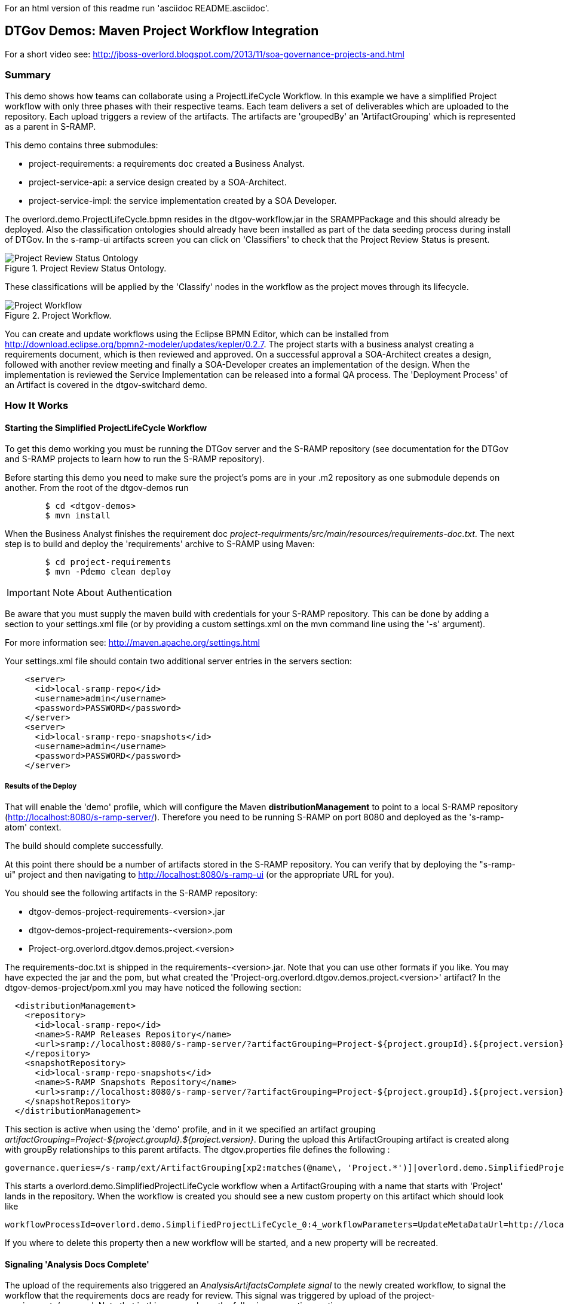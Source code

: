 For an html version of this readme run 'asciidoc README.asciidoc'.

DTGov Demos: Maven Project Workflow Integration
------------------------------------------------

For a short video see: http://jboss-overlord.blogspot.com/2013/11/soa-governance-projects-and.html

Summary
~~~~~~~

This demo shows how teams can collaborate using a ProjectLifeCycle Workflow.
In this example we have a simplified Project workflow with only three phases with
their respective teams. Each team delivers a set of deliverables which are uploaded
to the repository. Each upload triggers a review of the artifacts. The artifacts
are 'groupedBy' an 'ArtifactGrouping' which is represented as a parent in S-RAMP.

This demo contains three submodules:

* project-requirements: a requirements doc created a Business Analyst.
* project-service-api:  a service design created by a SOA-Architect.
* project-service-impl: the service implementation created by a SOA Developer.

The overlord.demo.ProjectLifeCycle.bpmn resides in the dtgov-workflow.jar in the SRAMPPackage
and this should already be deployed. Also the classification ontologies should already
have been installed as part of the data seeding process during install of DTGov. 
In the s-ramp-ui artifacts screen you can click on 'Classifiers' to check that the
Project Review Status is present.

[[figure-project-review-ontology]]
.Project Review Status Ontology.
image::project-review-status-ontology.png[Project Review Status Ontology]
 
These classifications will be applied by the 'Classify' nodes in the workflow
as the project moves through its lifecycle. 

[[figure-project-workflow]]
.Project Workflow.
image::projectworkflow.png[Project Workflow]

You can create and update workflows using the Eclipse BPMN Editor, which can be installed
from http://download.eclipse.org/bpmn2-modeler/updates/kepler/0.2.7.
The project starts with a business analyst creating a requirements document, which is then
reviewed and approved. On a successful approval a SOA-Architect creates a design, followed
with another review meeting and finally a SOA-Developer creates an implementation of the design.
When the implementation is reviewed the Service Implementation can be released into a formal
QA process. The 'Deployment Process' of an Artifact is covered in the dtgov-switchard demo.

How It Works
~~~~~~~~~~~~

Starting the Simplified ProjectLifeCycle Workflow
^^^^^^^^^^^^^^^^^^^^^^^^^^^^^^^^^^^^^^^^^^^^^^^^^

To get this demo working you must be running the DTGov server and the S-RAMP repository (see documentation 
for the DTGov and S-RAMP projects to learn how to run the S-RAMP repository).

Before starting this demo you need to make sure the project's poms are in your .m2 repository as one submodule
depends on another. From the root of the dtgov-demos run

....
        $ cd <dtgov-demos>
        $ mvn install
....

When the Business Analyst finishes the requirement doc
_project-requirments/src/main/resources/requirements-doc.txt_. 
The next step is to build and deploy the 'requirements' archive to S-RAMP using Maven:

....
	$ cd project-requirements
	$ mvn -Pdemo clean deploy
....

IMPORTANT: Note About Authentication

Be aware that you must supply the maven build with credentials for your S-RAMP repository.  This
can be done by adding a section to your settings.xml file (or by providing a custom settings.xml
on the mvn command line using the '-s' argument).

For more information see:  http://maven.apache.org/settings.html

Your settings.xml file should contain two additional server entries in the servers section:
....
    <server>
      <id>local-sramp-repo</id>
      <username>admin</username>
      <password>PASSWORD</password>
    </server>
    <server>
      <id>local-sramp-repo-snapshots</id>
      <username>admin</username>
      <password>PASSWORD</password>
    </server>
....

Results of the Deploy
+++++++++++++++++++++

That will enable the 'demo' profile, which will configure the Maven **distributionManagement** to
point to a local S-RAMP repository (http://localhost:8080/s-ramp-server/).  Therefore you need to
be running S-RAMP on port 8080 and deployed as the 's-ramp-atom' context.

The build should complete successfully.

At this point there should be a number of artifacts stored in the S-RAMP repository.  You can verify
that by deploying the "s-ramp-ui" project and then navigating to http://localhost:8080/s-ramp-ui (or
the appropriate URL for you).

You should see the following artifacts in the S-RAMP repository:

* dtgov-demos-project-requirements-<version>.jar
* dtgov-demos-project-requirements-<version>.pom
* Project-org.overlord.dtgov.demos.project.<version>

The requirements-doc.txt is shipped in the requirements-<version>.jar. Note that you
can use other formats if you like. You may have expected the jar and the pom, but 
what created the 'Project-org.overlord.dtgov.demos.project.<version>'
artifact? In the dtgov-demos-project/pom.xml you may have noticed the following section:

....
  <distributionManagement>
    <repository>
      <id>local-sramp-repo</id>
      <name>S-RAMP Releases Repository</name>
      <url>sramp://localhost:8080/s-ramp-server/?artifactGrouping=Project-${project.groupId}.${project.version}</url>
    </repository>
    <snapshotRepository>
      <id>local-sramp-repo-snapshots</id>
      <name>S-RAMP Snapshots Repository</name>
      <url>sramp://localhost:8080/s-ramp-server/?artifactGrouping=Project-${project.groupId}.${project.version}</url>
    </snapshotRepository>
  </distributionManagement>
....

This section is active when using the 'demo' profile, and in it we specified an artifact grouping
_artifactGrouping=Project-${project.groupId}.${project.version}_. During the upload this ArtifactGrouping
artifact is created along with groupBy relationships to this parent artifacts. The  
dtgov.properties file defines the following :
....
governance.queries=/s-ramp/ext/ArtifactGrouping[xp2:matches(@name\, 'Project.*')]|overlord.demo.SimplifiedProjectLifeCycle|UpdateMetaDataUrl={governance.url}/rest/update/{name}/{value}/{uuid}
....

This starts a overlord.demo.SimplifiedProjectLifeCycle workflow when a ArtifactGrouping with a name that starts with
'Project' lands in the repository. When the workflow is created you should see a new custom property on this
artifact which should look like
....
workflowProcessId=overlord.demo.SimplifiedProjectLifeCycle_0:4_workflowParameters=UpdateMetaDataUrl=http://localhost:8080/dtgov/rest/update/{name}/{value}/{uuid}
....
If you where to delete this property then a new workflow will be started, and a new property will be recreated.


Signaling 'Analysis Docs Complete'
^^^^^^^^^^^^^^^^^^^^^^^^^^^^^^^^^^^

The upload of the requirements also triggered an _AnalysisArtifactsComplete_ _signal_ to the newly created workflow, to 
signal the workflow that the requirements docs are ready for review. This signal was triggered by upload of the 
project-requirements/pom.xml. Note that in this pom we have the following properties section

....
<properties>
   <signal>AnalysisArtifactsComplete</signal>
</properties>
....

During a MavenPom upload all properties are extracted and added as custom properties, prefixed with _maven.property._; so
the signal property end up as _maven.property.signal_ with value _AnalysisArtifactsComplete_. When DTGov discovers
this signal property it looks up the accompanying workflow referenced in the Project* ApplicationGroup artifact signals
this process instance. After sending the signal the name of the property changes to __maven.property.signal.sent_.
When the signal is 'caught' by the workflow, it will classify the Project* ApplicationGroup artifact
with the #BaInReview classification, and start a _Business Analysis Review Meeting_ task. This task is assigned
to the _ba_ role. You can defined roles in the _standalone/configuration/overlord-idp-roles.properties_. These
roles can be referenced in the human task definition as the 'groupId'. 

By default the _standalone/configuration/overlord-idp-roles.properties_ looks like
....
admin=overlorduser,admin.sramp,dev,qa,stage,prod,ba,arch
....
The _admin_ user has all roles. So when logged in as admin you can work on ALL tasks. For this example 
the _ba_, _arch_, and _dev_ roles in use. More roles can be created as needed.

You can work on your tasks by navigating to http://localhost:8080/dtgov-ui#taskInbox. After you've reviewed the
requirements documents with all stakeholders, you go here to Claim, Start and record the Pass/Fail verdict. 
For the 'Business Analysis Review Meeting' task you will need the 'ba' role. On a Fail the workflow records the fail and loops back 
so that a new version can be submitted. On a Pass the workflow records the pass and enters the 'waiting for
_architecture docs complete_' state.


Signaling 'Architecture Docs Complete'
^^^^^^^^^^^^^^^^^^^^^^^^^^^^^^^^^^^^^^

The architect can now take the detailed and approved requirements:
....
Requirements Document
---------------------
We have a pressing need for an Hello World Service.
Please develop one that can print "Hello World" when invoked.
....
and turn them into a design. At a minimum, for this webservice an annotated interface or a WSDL should be created.
Both of these can be found in the _project-service-api_ module. Since these are ready to go, proceed with deploying
them to S-RAMP using:

....
	$ cd project-service-api
	$ mvn -Pdemo clean deploy
....

Results of the Deploy
+++++++++++++++++++++
The build should complete successfully.

You should see the following newly created artifacts in the S-RAMP repository:

* dtgov-demos-project-service-api-<version>.jar
* dtgov-demos-project-service-api-<version>.pom

In this pom the signal property
....
<properties>
   <signal>ArchitectureArtifactsComplete</signal>
</properties>
....

will cause a _ArchitectureArtifactsComplete_ signal to be send to the project workflow signalling that the
design documents are ready for review. A review meeting should be called and someone with the 'arch' role
can pick up the 'Design Review Meeting' task in the http://localhost:8080/dtgov-ui#taskInbox.


Signaling 'Service implementation Complete'
^^^^^^^^^^^^^^^^^^^^^^^^^^^^^^^^^^^^^^^^^^^

Finally, when the SOA-Developer has finished the implementation, it can be uploaded to the repository using

....
	$ cd project-service-impl
	$ mvn -Pdemo clean deploy
....

NOTE: If this step fails you may have forgotten to run 'mvn install', as decribed in the beginning of this reade.

Results of the Service Deploy
+++++++++++++++++++++++++++++
The build should complete successfully.

You should see the following newly created artifacts in the S-RAMP repository:

* dtgov-demos-project-service-impl-<version>.jar
* dtgov-demos-project-service-impl-<version>.pom

In this pom the signal property
....
<properties>
   <signal>ServiceImplArtifactComplete</signal>
</properties>
....

will cause a _ServiceImplArtifactComplete_ signal to be send to the project workflow signalling that the
design documents are ready for review. A review meeting should be called and someone with the 'dev' role
can pick up the 'Service Implementation Review Meeting' task in the http://localhost:8080/dtgov-ui#taskInbox.

This completes this demo.

